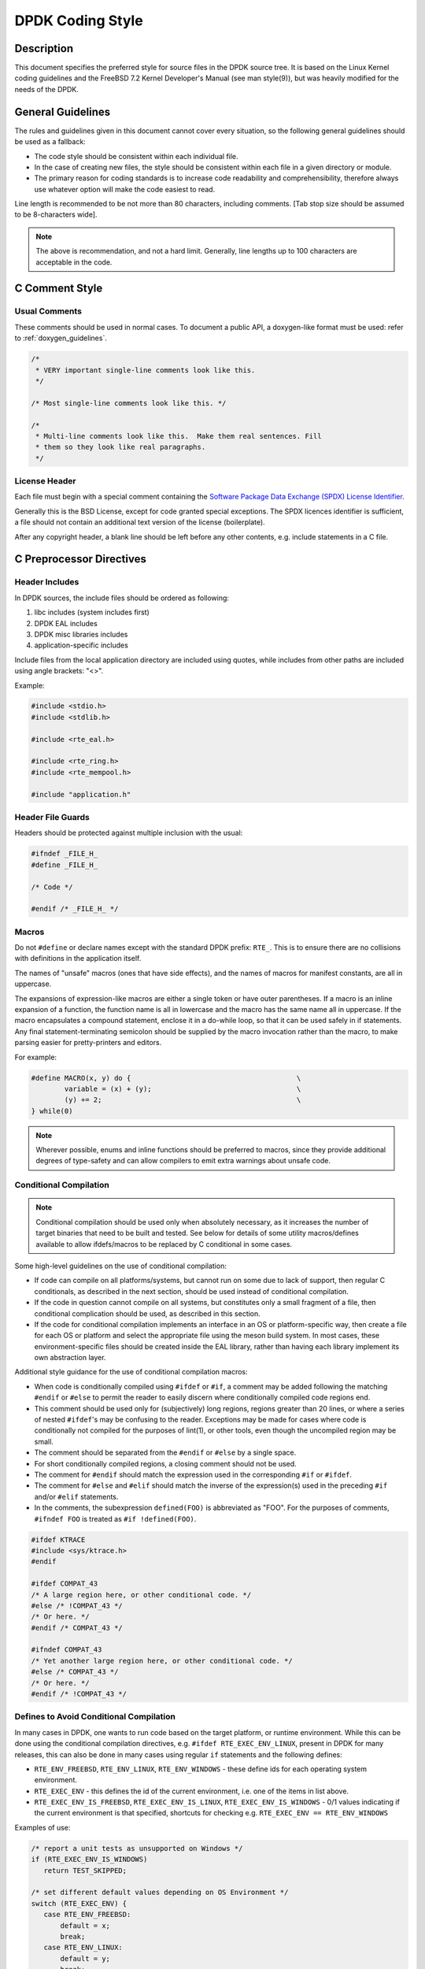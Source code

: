 ..  SPDX-License-Identifier: BSD-3-Clause
    Copyright 2018 The DPDK contributors

.. _coding_style:

DPDK Coding Style
=================

Description
-----------

This document specifies the preferred style for source files in the DPDK source tree.
It is based on the Linux Kernel coding guidelines and the FreeBSD 7.2 Kernel Developer's Manual (see man style(9)), but was heavily modified for the needs of the DPDK.

General Guidelines
------------------

The rules and guidelines given in this document cannot cover every situation, so the following general guidelines should be used as a fallback:

* The code style should be consistent within each individual file.
* In the case of creating new files, the style should be consistent within each file in a given directory or module.
* The primary reason for coding standards is to increase code readability and comprehensibility, therefore always use whatever option will make the code easiest to read.

Line length is recommended to be not more than 80 characters, including comments.
[Tab stop size should be assumed to be 8-characters wide].

.. note::

	The above is recommendation, and not a hard limit.
	Generally, line lengths up to 100 characters are acceptable in the code.

C Comment Style
---------------

Usual Comments
~~~~~~~~~~~~~~

These comments should be used in normal cases.
To document a public API, a doxygen-like format must be used: refer to :ref:`doxygen_guidelines`.

.. code-block:: c

 /*
  * VERY important single-line comments look like this.
  */

 /* Most single-line comments look like this. */

 /*
  * Multi-line comments look like this.  Make them real sentences. Fill
  * them so they look like real paragraphs.
  */

License Header
~~~~~~~~~~~~~~

Each file must begin with a special comment containing the
`Software Package Data Exchange (SPDX) License Identifier <https://spdx.org/using-spdx-license-identifier>`_.

Generally this is the BSD License, except for code granted special exceptions.
The SPDX licences identifier is sufficient, a file should not contain
an additional text version of the license (boilerplate).

After any copyright header, a blank line should be left before any other contents, e.g. include statements in a C file.

C Preprocessor Directives
-------------------------

Header Includes
~~~~~~~~~~~~~~~

In DPDK sources, the include files should be ordered as following:

#. libc includes (system includes first)
#. DPDK EAL includes
#. DPDK misc libraries includes
#. application-specific includes

Include files from the local application directory are included using quotes, while includes from other paths are included using angle brackets: "<>".

Example:

.. code-block:: c

 #include <stdio.h>
 #include <stdlib.h>

 #include <rte_eal.h>

 #include <rte_ring.h>
 #include <rte_mempool.h>

 #include "application.h"

Header File Guards
~~~~~~~~~~~~~~~~~~

Headers should be protected against multiple inclusion with the usual:

.. code-block:: c

   #ifndef _FILE_H_
   #define _FILE_H_

   /* Code */

   #endif /* _FILE_H_ */


Macros
~~~~~~

Do not ``#define`` or declare names except with the standard DPDK prefix: ``RTE_``.
This is to ensure there are no collisions with definitions in the application itself.

The names of "unsafe" macros (ones that have side effects), and the names of macros for manifest constants, are all in uppercase.

The expansions of expression-like macros are either a single token or have outer parentheses.
If a macro is an inline expansion of a function, the function name is all in lowercase and the macro has the same name all in uppercase.
If the macro encapsulates a compound statement, enclose it in a do-while loop, so that it can be used safely in if statements.
Any final statement-terminating semicolon should be supplied by the macro invocation rather than the macro, to make parsing easier for pretty-printers and editors.

For example:

.. code-block:: c

 #define MACRO(x, y) do {                                        \
         variable = (x) + (y);                                   \
         (y) += 2;                                               \
 } while(0)

.. note::

 Wherever possible, enums and inline functions should be preferred to macros, since they provide additional degrees of type-safety and can allow compilers to emit extra warnings about unsafe code.

Conditional Compilation
~~~~~~~~~~~~~~~~~~~~~~~

.. note::

 Conditional compilation should be used only when absolutely necessary, as it increases the number of target binaries that need to be built and tested.
 See below for details of some utility macros/defines available to allow ifdefs/macros to be replaced by C conditional in some cases.

Some high-level guidelines on the use of conditional compilation:

* If code can compile on all platforms/systems, but cannot run on some due to lack of support,
  then regular C conditionals, as described in the next section, should be used instead of conditional compilation.
* If the code in question cannot compile on all systems, but constitutes only a small fragment of
  a file, then conditional complication should be used, as described in this section.
* If the code for conditional compilation implements an interface in an OS or platform-specific way,
  then create a file for each OS or platform and select the appropriate file using the meson build system.
  In most cases, these environment-specific files should be created inside the EAL library,
  rather than having each library implement its own abstraction layer.

Additional style guidance for the use of conditional compilation macros:

* When code is conditionally compiled using ``#ifdef`` or ``#if``, a comment may be added following the matching
  ``#endif`` or ``#else`` to permit the reader to easily discern where conditionally compiled code regions end.
* This comment should be used only for (subjectively) long regions, regions greater than 20 lines, or where a series of nested ``#ifdef``'s may be confusing to the reader.
  Exceptions may be made for cases where code is conditionally not compiled for the purposes of lint(1), or other tools, even though the uncompiled region may be small.
* The comment should be separated from the ``#endif`` or ``#else`` by a single space.
* For short conditionally compiled regions, a closing comment should not be used.
* The comment for ``#endif`` should match the expression used in the corresponding ``#if`` or ``#ifdef``.
* The comment for ``#else`` and ``#elif`` should match the inverse of the expression(s) used in the preceding ``#if`` and/or ``#elif`` statements.
* In the comments, the subexpression ``defined(FOO)`` is abbreviated as "FOO".
  For the purposes of comments, ``#ifndef FOO`` is treated as ``#if !defined(FOO)``.

.. code-block:: c

 #ifdef KTRACE
 #include <sys/ktrace.h>
 #endif

 #ifdef COMPAT_43
 /* A large region here, or other conditional code. */
 #else /* !COMPAT_43 */
 /* Or here. */
 #endif /* COMPAT_43 */

 #ifndef COMPAT_43
 /* Yet another large region here, or other conditional code. */
 #else /* COMPAT_43 */
 /* Or here. */
 #endif /* !COMPAT_43 */

Defines to Avoid Conditional Compilation
~~~~~~~~~~~~~~~~~~~~~~~~~~~~~~~~~~~~~~~~

In many cases in DPDK, one wants to run code based on the target platform, or runtime environment.
While this can be done using the conditional compilation directives,
e.g. ``#ifdef RTE_EXEC_ENV_LINUX``, present in DPDK for many releases,
this can also be done in many cases using regular ``if`` statements and the following defines:

* ``RTE_ENV_FREEBSD``, ``RTE_ENV_LINUX``, ``RTE_ENV_WINDOWS`` - these define ids for each operating system environment.
* ``RTE_EXEC_ENV`` - this defines the id of the current environment, i.e. one of the items in list above.
* ``RTE_EXEC_ENV_IS_FREEBSD``, ``RTE_EXEC_ENV_IS_LINUX``, ``RTE_EXEC_ENV_IS_WINDOWS`` - 0/1 values indicating if the current environment is that specified,
  shortcuts for checking e.g. ``RTE_EXEC_ENV == RTE_ENV_WINDOWS``

Examples of use:

.. code-block:: c

  /* report a unit tests as unsupported on Windows */
  if (RTE_EXEC_ENV_IS_WINDOWS)
     return TEST_SKIPPED;

  /* set different default values depending on OS Environment */
  switch (RTE_EXEC_ENV) {
     case RTE_ENV_FREEBSD:
         default = x;
         break;
     case RTE_ENV_LINUX:
         default = y;
         break;
     case RTE_ENV_WINDOWS:
         default = z;
         break;
  }


C Types
-------

Integers
~~~~~~~~

For fixed/minimum-size integer values, the project uses the form uintXX_t (from stdint.h) instead of older BSD-style integer identifiers of the form u_intXX_t.

Enumerations
~~~~~~~~~~~~

* Enumeration values are all uppercase.

.. code-block:: c

 enum enumtype { ONE, TWO } et;

* Enum types should be used in preference to macros #defining a set of (sequential) values.
* Enum types should be prefixed with ``rte_`` and the elements by a suitable prefix [generally starting ``RTE_<enum>_`` - where <enum> is a shortname for the enum type] to avoid namespace collisions.

Bitfields
~~~~~~~~~

The developer should group bitfields that are included in the same integer, as follows:

.. code-block:: c

 struct grehdr {
   uint16_t rec:3,
       srr:1,
       seq:1,
       key:1,
       routing:1,
       csum:1,
       version:3,
       reserved:4,
       ack:1;
 /* ... */
 }

Variable Declarations
~~~~~~~~~~~~~~~~~~~~~

In declarations, do not put any whitespace between asterisks and adjacent tokens, except for tokens that are identifiers related to types.
(These identifiers are the names of basic types, type qualifiers, and typedef-names other than the one being declared.)
Separate these identifiers from asterisks using a single space.

For example:

.. code-block:: c

   int *x;         /* no space after asterisk */
   int * const x;  /* space after asterisk when using a type qualifier */

* All externally-visible variables should have an ``rte_`` prefix in the name to avoid namespace collisions.
* Do not use uppercase letters - either in the form of ALL_UPPERCASE, or CamelCase - in variable names.
  Lower-case letters and underscores only.

Structure Declarations
~~~~~~~~~~~~~~~~~~~~~~

* In general, when declaring variables in new structures, declare them sorted by use, then by size (largest to smallest), and then in alphabetical order.
  Sorting by use means that commonly used variables are used together and that the structure layout makes logical sense.
  Ordering by size then ensures that as little padding is added to the structure as possible.
* For existing structures, additions to structures should be added to the end so for backward compatibility reasons.
* Each structure element gets its own line.
* Try to make the structure readable by aligning the member names using spaces as shown below.
* Names following extremely long types, which therefore cannot be easily aligned with the rest, should be separated by a single space.

.. code-block:: c

 struct foo {
         struct foo      *next;          /* List of active foo. */
         struct mumble   amumble;        /* Comment for mumble. */
         int             bar;            /* Try to align the comments. */
         struct verylongtypename *baz;   /* Won't fit with other members */
 };


* Major structures should be declared at the top of the file in which they are used, or in separate header files if they are used in multiple source files.
* Use of the structures should be by separate variable declarations and those declarations must be extern if they are declared in a header file.
* Externally visible structure definitions should have the structure name prefixed by ``rte_`` to avoid namespace collisions.

.. note::

    Uses of ``bool`` in structures are not preferred as is wastes space and
    it's also not clear as to what type size the bool is. A preferred use of
    ``bool`` is mainly as a return type from functions that return true/false,
    and maybe local variable functions.

    Ref: `LKML <https://lkml.org/lkml/2017/11/21/384>`_

Queues
~~~~~~

Use queue(3) macros rather than rolling your own lists, whenever possible.
Thus, the previous example would be better written:

.. code-block:: c

 #include <sys/queue.h>

 struct foo {
         LIST_ENTRY(foo) link;      /* Use queue macros for foo lists. */
         struct mumble   amumble;   /* Comment for mumble. */
         int             bar;       /* Try to align the comments. */
         struct verylongtypename *baz;   /* Won't fit with other members */
 };
 LIST_HEAD(, foo) foohead;          /* Head of global foo list. */


DPDK also provides an optimized way to store elements in lockless rings.
This should be used in all data-path code, when there are several consumer and/or producers to avoid locking for concurrent access.

Naming
------

For symbol names and documentation, new usage of
'master / slave' (or 'slave' independent of 'master') and 'blacklist /
whitelist' is not allowed.

Recommended replacements for 'master / slave' are:
    '{primary,main} / {secondary,replica,subordinate}'
    '{initiator,requester} / {target,responder}'
    '{controller,host} / {device,worker,proxy}'
    'leader / follower'
    'director / performer'

Recommended replacements for 'blacklist/whitelist' are:
    'denylist / allowlist'
    'blocklist / passlist'

Exceptions for introducing new usage is to maintain compatibility
with an existing (as of 2020) hardware or protocol
specification that mandates those terms.


Typedefs
~~~~~~~~

Avoid using typedefs for structure types.

For example, use:

.. code-block:: c

 struct my_struct_type {
 /* ... */
 };

 struct my_struct_type my_var;


rather than:

.. code-block:: c

 typedef struct my_struct_type {
 /* ... */
 } my_struct_type;

 my_struct_type my_var


Typedefs are problematic because they do not properly hide their underlying type;
for example, you need to know if the typedef is the structure itself, as shown above, or a pointer to the structure.
In addition, they must be declared exactly once, whereas an incomplete structure type can be mentioned as many times as necessary.
Typedefs are difficult to use in stand-alone header files.
The header that defines the typedef must be included before the header that uses it, or by the header that uses it (which causes namespace pollution),
or there must be a back-door mechanism for obtaining the typedef.

Note that #defines used instead of typedefs also are problematic (since they do not propagate the pointer type correctly due to direct text replacement).
For example, ``#define pint int *`` does not work as expected, while ``typedef int *pint`` does work.
As stated when discussing macros, typedefs should be preferred to macros in cases like this.

When convention requires a typedef; make its name match the struct tag.
Avoid typedefs ending in ``_t``, except as specified in Standard C or by POSIX.

.. note::

	It is recommended to use typedefs to define function pointer types, for reasons of code readability.
	This is especially true when the function type is used as a parameter to another function.

For example:

.. code-block:: c

	/**
	 * Definition of a remote launch function.
	 */
	typedef int (lcore_function_t)(void *);

	/* launch a function of lcore_function_t type */
	int rte_eal_remote_launch(lcore_function_t *f, void *arg, unsigned worker_id);


C Indentation
-------------

General
~~~~~~~

* Indentation is a hard tab, that is, a tab character, not a sequence of spaces,

.. note::

	Global whitespace rule in DPDK, use tabs for indentation, spaces for alignment.

* Do not put any spaces before a tab for indentation.
* If you have to wrap a long statement, put the operator at the end of the line, and indent again.
* For control statements (if, while, etc.), continuation it is recommended that the next line be indented by two tabs, rather than one,
  to prevent confusion as to whether the second line of the control statement forms part of the statement body or not.
  Alternatively, the line continuation may use additional spaces to line up to an appropriately point on the preceding line, for example, to align to an opening brace.

.. note::

	As with all style guidelines, code should match style already in use in an existing file.

.. code-block:: c

 while (really_long_variable_name_1 == really_long_variable_name_2 &&
     var3 == var4){  /* confusing to read as */
     x = y + z;      /* control stmt body lines up with second line of */
     a = b + c;      /* control statement itself if single indent used */
 }

 if (really_long_variable_name_1 == really_long_variable_name_2 &&
         var3 == var4){  /* two tabs used */
     x = y + z;          /* statement body no longer lines up */
     a = b + c;
 }

 z = a + really + long + statement + that + needs +
         two + lines + gets + indented + on + the +
         second + and + subsequent + lines;


* Do not add whitespace at the end of a line.

* Do not add whitespace or a blank line at the end of a file.


Control Statements and Loops
~~~~~~~~~~~~~~~~~~~~~~~~~~~~

* Include a space after keywords (if, while, for, return, switch).
* Do not use braces (``{`` and ``}``) for control statements with zero or just a single statement, unless that statement is more than a single line in which case the braces are permitted.

.. code-block:: c

 for (p = buf; *p != '\0'; ++p)
         ;       /* nothing */
 for (;;)
         stmt;
 for (;;) {
         z = a + really + long + statement + that + needs +
                 two + lines + gets + indented + on + the +
                 second + and + subsequent + lines;
 }
 for (;;) {
         if (cond)
                 stmt;
 }
 if (val != NULL)
         val = realloc(val, newsize);


* Parts of a for loop may be left empty.

.. code-block:: c

 for (; cnt < 15; cnt++) {
         stmt1;
         stmt2;
 }

* Closing and opening braces go on the same line as the else keyword.
* Braces that are not necessary should be left out.

.. code-block:: c

 if (test)
         stmt;
 else if (bar) {
         stmt;
         stmt;
 } else
         stmt;


Function Calls
~~~~~~~~~~~~~~

* Do not use spaces after function names.
* Commas should have a space after them.
* No spaces after ``(`` or ``[`` or preceding the ``]`` or ``)`` characters.

.. code-block:: c

	error = function(a1, a2);
	if (error != 0)
		exit(error);


Operators
~~~~~~~~~

* Unary operators do not require spaces, binary operators do.
* Do not use parentheses unless they are required for precedence or unless the statement is confusing without them.
  However, remember that other people may be more easily confused than you.

Exit
~~~~

Exits should be 0 on success, or 1 on failure.

.. code-block:: c

         exit(0);        /*
                          * Avoid obvious comments such as
                          * "Exit 0 on success."
                          */
 }

Local Variables
~~~~~~~~~~~~~~~

* Variables should be declared at the start of a block of code rather than in the middle.
  The exception to this is when the variable is ``const`` in which case the declaration must be at the point of first use/assignment.
* When declaring variables in functions, multiple variables per line are OK.
  However, if multiple declarations would cause the line to exceed a reasonable line length, begin a new set of declarations on the next line rather than using a line continuation.
* Be careful to not obfuscate the code by initializing variables in the declarations, only the last variable on a line should be initialized.
  If multiple variables are to be initialized when defined, put one per line.
* Do not use function calls in initializers, except for ``const`` variables.

.. code-block:: c

 int i = 0, j = 0, k = 0;  /* bad, too many initializer */

 char a = 0;        /* OK, one variable per line with initializer */
 char b = 0;

 float x, y = 0.0;  /* OK, only last variable has initializer */


Casts and sizeof
~~~~~~~~~~~~~~~~

* Casts and sizeof statements are not followed by a space.
* Always write sizeof statements with parenthesis.
  The redundant parenthesis rules do not apply to sizeof(var) instances.

C Function Definition, Declaration and Use
-------------------------------------------

Prototypes
~~~~~~~~~~

* It is recommended (and generally required by the compiler) that all non-static functions are prototyped somewhere.
* Functions local to one source module should be declared static, and should not be prototyped unless absolutely necessary.
* Functions used from other parts of code (external API) must be prototyped in the relevant include file.
* Function prototypes should be listed in a logical order, preferably alphabetical unless there is a compelling reason to use a different ordering.
* Functions that are used locally in more than one module go into a separate header file, for example, "extern.h".
* Do not use the ``__P`` macro.
* Functions that are part of an external API should be documented using Doxygen-like comments above declarations. See :ref:`doxygen_guidelines` for details.
* Functions that are part of the external API must have an ``rte_`` prefix on the function name.
* Do not use uppercase letters - either in the form of ALL_UPPERCASE, or CamelCase - in function names. Lower-case letters and underscores only.
* When prototyping functions, associate names with parameter types, for example:

.. code-block:: c

 void function1(int fd); /* good */
 void function2(int);    /* bad */

* Short function prototypes should be contained on a single line.
  Longer prototypes, e.g. those with many parameters, can be split across multiple lines.
  The second and subsequent lines should be further indented as for line statement continuations as described in the previous section.

.. code-block:: c

 static char *function1(int _arg, const char *_arg2,
        struct foo *_arg3,
        struct bar *_arg4,
        struct baz *_arg5);
 static void usage(void);

.. note::

	Unlike function definitions, the function prototypes do not need to place the function return type on a separate line.

Definitions
~~~~~~~~~~~

* The function type should be on a line by itself preceding the function.
* The opening brace of the function body should be on a line by itself.

.. code-block:: c

 static char *
 function(int a1, int a2, float fl, int a4)
 {


* Do not declare functions inside other functions.
  ANSI C states that such declarations have file scope regardless of the nesting of the declaration.
  Hiding file declarations in what appears to be a local scope is undesirable and will elicit complaints from a good compiler.
* Old-style (K&R) function declaration should not be used, use ANSI function declarations instead as shown below.
* Long argument lists should be wrapped as described above in the function prototypes section.

.. code-block:: c

 /*
  * All major routines should have a comment briefly describing what
  * they do. The comment before the "main" routine should describe
  * what the program does.
  */
 int
 main(int argc, char *argv[])
 {
         char *ep;
         long num;
         int ch;

C Statement Style and Conventions
---------------------------------

NULL Pointers
~~~~~~~~~~~~~

* NULL is the preferred null pointer constant.
  Use NULL instead of ``(type *)0`` or ``(type *)NULL``, except where the compiler does not know the destination type e.g. for variadic args to a function.
* Test pointers against NULL, for example, use:

.. code-block:: c

 if (p == NULL) /* Good, compare pointer to NULL */

 if (!p) /* Bad, using ! on pointer */


* Do not use ! for tests unless it is a boolean, for example, use:

.. code-block:: c

	if (*p == '\0') /* check character against (char)0 */

Return Value
~~~~~~~~~~~~

* Functions which create objects, or allocate memory, should return pointer types, and NULL on error.
  The error type should be indicated by setting the variable ``rte_errno`` appropriately.
* Functions which work on bursts of packets, such as RX-like or TX-like functions, should return the number of packets handled.
* Other functions returning int should generally behave like system calls:
  returning 0 on success and -1 on error, setting ``rte_errno`` to indicate the specific type of error.
* Where already standard in a given library, the alternative error approach may be used where the negative value is not -1 but is instead ``-errno`` if relevant, for example, ``-EINVAL``.
  Note, however, to allow consistency across functions returning integer or pointer types, the previous approach is preferred for any new libraries.
* For functions where no error is possible, the function type should be ``void`` not ``int``.
* Routines returning ``void *`` should not have their return values cast to any pointer type.
  (Typecasting can prevent the compiler from warning about missing prototypes as any implicit definition of a function returns int,
  which, unlike ``void *``, needs a typecast to assign to a pointer variable.)

.. note::

	The above rule about not typecasting ``void *`` applies to malloc, as well as to DPDK functions.

* Values in return statements should not be enclosed in parentheses.

Logging and Errors
~~~~~~~~~~~~~~~~~~

In the DPDK environment, use the logging interface provided:

.. code-block:: c

 /* register log types for this application */
 int my_logtype1 = rte_log_register("myapp.log1");
 int my_logtype2 = rte_log_register("myapp.log2");

 /* set global log level to INFO */
 rte_log_set_global_level(RTE_LOG_INFO);

 /* only display messages higher than NOTICE for log2 (default
  * is DEBUG) */
 rte_log_set_level(my_logtype2, RTE_LOG_NOTICE);

 /* enable all PMD logs (whose identifier string starts with "pmd.") */
 rte_log_set_level_pattern("pmd.*", RTE_LOG_DEBUG);

 /* log in debug level */
 rte_log_set_global_level(RTE_LOG_DEBUG);
 RTE_LOG(DEBUG, my_logtype1, "this is a debug level message\n");
 RTE_LOG(INFO, my_logtype1, "this is a info level message\n");
 RTE_LOG(WARNING, my_logtype1, "this is a warning level message\n");
 RTE_LOG(WARNING, my_logtype2, "this is a debug level message (not displayed)\n");

 /* log in info level */
 rte_log_set_global_level(RTE_LOG_INFO);
 RTE_LOG(DEBUG, my_logtype1, "debug level message (not displayed)\n");

Branch Prediction
~~~~~~~~~~~~~~~~~

* When a test is done in a critical zone (called often or in a data path) the code can use the ``likely()`` and ``unlikely()`` macros to indicate the expected, or preferred fast path.
  They are expanded as a compiler builtin and allow the developer to indicate if the branch is likely to be taken or not. Example:

.. code-block:: c

 #include <rte_branch_prediction.h>
 if (likely(x > 1))
   do_stuff();

.. note::

	The use of ``likely()`` and ``unlikely()`` should only be done in performance critical paths,
	and only when there is a clearly preferred path, or a measured performance increase gained from doing so.
	These macros should be avoided in non-performance-critical code.

Static Variables and Functions
~~~~~~~~~~~~~~~~~~~~~~~~~~~~~~

* All functions and variables that are local to a file must be declared as ``static`` because it can often help the compiler to do some optimizations (such as, inlining the code).
* Functions that should be inlined should to be declared as ``static inline`` and can be defined in a .c or a .h file.

.. note::
	Static functions defined in a header file must be declared as ``static inline`` in order to prevent compiler warnings about the function being unused.

Const Attribute
~~~~~~~~~~~~~~~

The ``const`` attribute should be used as often as possible when a variable is read-only.

Inline ASM in C code
~~~~~~~~~~~~~~~~~~~~

The ``asm`` and ``volatile`` keywords do not have underscores. The AT&T syntax should be used.
Input and output operands should be named to avoid confusion, as shown in the following example:

.. code-block:: c

	asm volatile("outb %[val], %[port]"
		: :
		[port] "dN" (port),
		[val] "a" (val));

Control Statements
~~~~~~~~~~~~~~~~~~

* Forever loops are done with for statements, not while statements.
* Elements in a switch statement that cascade should have a FALLTHROUGH comment. For example:

.. code-block:: c

         switch (ch) {         /* Indent the switch. */
         case 'a':             /* Don't indent the case. */
                 aflag = 1;    /* Indent case body one tab. */
                 /* FALLTHROUGH */
         case 'b':
                 bflag = 1;
                 break;
         case '?':
         default:
                 usage();
                 /* NOTREACHED */
         }

Dynamic Logging
---------------

DPDK provides infrastructure to perform logging during runtime. This is very
useful for enabling debug output without recompilation. To enable or disable
logging of a particular topic, the ``--log-level`` parameter can be provided
to EAL, which will change the log level. DPDK code can register topics,
which allows the user to adjust the log verbosity for that specific topic.

In general, the naming scheme is as follows: ``type.section.name``

 * Type is the type of component, where ``lib``, ``pmd``, ``bus`` and ``user``
   are the common options.
 * Section refers to a specific area, for example a poll-mode-driver for an
   ethernet device would use ``pmd.net``, while an eventdev PMD uses
   ``pmd.event``.
 * The name identifies the individual item that the log applies to.
   The name section must align with
   the directory that the PMD code resides. See examples below for clarity.

Examples:

 * The virtio network PMD in ``drivers/net/virtio`` uses ``pmd.net.virtio``
 * The eventdev software poll mode driver in ``drivers/event/sw`` uses ``pmd.event.sw``
 * The octeontx mempool driver in ``drivers/mempool/octeontx`` uses ``pmd.mempool.octeontx``
 * The DPDK hash library in ``lib/hash`` uses ``lib.hash``

Specializations
~~~~~~~~~~~~~~~

In addition to the above logging topic, any PMD or library can further split
logging output by using "specializations". A specialization could be the
difference between initialization code, and logs of events that occur at runtime.

An example could be the initialization log messages getting one
specialization, while another specialization handles mailbox command logging.
Each PMD, library or component can create as many specializations as required.

A specialization looks like this:

 * Initialization output: ``type.section.name.init``
 * PF/VF mailbox output: ``type.section.name.mbox``

A real world example is the i40e poll mode driver which exposes two
specializations, one for initialization ``pmd.net.i40e.init`` and the other for
the remaining driver logs ``pmd.net.i40e.driver``.

Note that specializations have no formatting rules, but please follow
a precedent if one exists. In order to see all current log topics and
specializations, run the ``app/test`` binary, and use the ``dump_log_types``

Python Code
-----------

All Python code should be compliant with
`PEP8 (Style Guide for Python Code) <https://www.python.org/dev/peps/pep-0008/>`_.

The ``pep8`` tool can be used for testing compliance with the guidelines.

Integrating with the Build System
---------------------------------

DPDK is built using the tools ``meson`` and ``ninja``.

.. note::

   In order to catch possible issues as soon as possible,
   it is recommended that developers build DPDK in "developer mode" to enable additional checks.
   By default, this mode is enabled if the build is being done from a git checkout,
   but the mode can be manually enabled/disabled using the
   ``developer_mode`` meson configuration option.

Therefore all new component additions should include a ``meson.build`` file,
and should be added to the component lists in the ``meson.build`` files in the
relevant top-level directory:
either ``lib`` directory or a ``driver`` subdirectory.

Meson Build File Contents - Libraries
~~~~~~~~~~~~~~~~~~~~~~~~~~~~~~~~~~~~~

The ``meson.build`` file for a new DPDK library should be of the following basic
format.

.. code-block:: python

	sources = files('file1.c', ...)
	headers = files('file1.h', ...)


This will build based on a number of conventions and assumptions within the DPDK
itself, for example, that the library name is the same as the directory name in
which the files are stored.

For a library ``meson.build`` file, there are number of variables which can be
set, some mandatory, others optional. The mandatory fields are:

sources
	**Default Value = []**.
	This variable should list out the files to be compiled up to create the
	library. Files must be specified using the meson ``files()`` function.


The optional fields are:

build
	**Default Value = true**
	Used to optionally compile a library, based on its dependencies or
	environment. When set to "false" the ``reason`` value, explained below, should
	also be set to explain to the user why the component is not being built.
	A simple example of use would be:

.. code-block:: python

	if not is_linux
	        build = false
	        reason = 'only supported on Linux'
	endif


cflags
	**Default Value = [<-march/-mcpu flags>]**.
	Used to specify any additional cflags that need to be passed to compile
	the sources in the library.

deps
	**Default Value = ['eal']**.
	Used to list the internal library dependencies of the library. It should
	be assigned to using ``+=`` rather than overwriting using ``=``.  The
	dependencies should be specified as strings, each one giving the name of
	a DPDK library, without the ``librte_`` prefix. Dependencies are handled
	recursively, so specifying e.g. ``mempool``, will automatically also
	make the library depend upon the mempool library's dependencies too -
	``ring`` and ``eal``. For libraries that only depend upon EAL, this
	variable may be omitted from the ``meson.build`` file.  For example:

.. code-block:: python

	deps += ['ethdev']


ext_deps
	**Default Value = []**.
	Used to specify external dependencies of this library. They should be
	returned as dependency objects, as returned from the meson
	``dependency()`` or ``find_library()`` functions. Before returning
	these, they should be checked to ensure the dependencies have been
	found, and, if not, the ``build`` variable should be set to ``false``.
	For example:

.. code-block:: python

	my_dep = dependency('libX', required: 'false')
	if my_dep.found()
		ext_deps += my_dep
	else
		build = false
	endif


headers
	**Default Value = []**.
	Used to return the list of header files for the library that should be
	installed to $PREFIX/include when ``ninja install`` is run. As with
	source files, these should be specified using the meson ``files()``
	function.
	When ``check_includes`` build option is set to ``true``, each header file
	has additional checks performed on it, for example to ensure that it is
	not missing any include statements for dependent headers.
	For header files which are public, but only included indirectly in
	applications, these checks can be skipped by using the ``indirect_headers``
	variable rather than ``headers``.

indirect_headers
	**Default Value = []**.
	As with ``headers`` option above, except that the files are not checked
	for all needed include files as part of a DPDK build when
	``check_includes`` is set to ``true``.

includes:
	**Default Value = []**.
	Used to indicate any additional header file paths which should be
	added to the header search path for other libs depending on this
	library. EAL uses this so that other libraries building against it
	can find the headers in subdirectories of the main EAL directory. The
	base directory of each library is always given in the include path,
	it does not need to be specified here.

name
	**Default Value = library name derived from the directory name**.
	If a library's .so or .a file differs from that given in the directory
	name, the name should be specified using this variable. In practice,
	since the convention is that for a library called ``librte_xyz.so``, the
	sources are stored in a directory ``lib/xyz``, this value should
	never be needed for new libraries.

.. note::

	The name value also provides the name used to find the function version
	map file, as part of the build process, so if the directory name and
	library names differ, the ``version.map`` file should be named
	consistently with the library, not the directory

objs
	**Default Value = []**.
	This variable can be used to pass to the library build some pre-built
	objects that were compiled up as part of another target given in the
	included library ``meson.build`` file.

reason
	**Default Value = '<unknown reason>'**.
	This variable should be used when a library is not to be built i.e. when
	``build`` is set to "false", to specify the reason why a library will not be
	built. For missing dependencies this should be of the form
	``'missing dependency, "libname"'``.

use_function_versioning
	**Default Value = false**.
	Specifies if the library in question has ABI versioned functions. If it
	has, this value should be set to ensure that the C files are compiled
	twice with suitable parameters for each of shared or static library
	builds.

Meson Build File Contents - Drivers
~~~~~~~~~~~~~~~~~~~~~~~~~~~~~~~~~~~

For drivers, the values are largely the same as for libraries. The variables
supported are:

build
	As above.

cflags
	As above.

deps
	As above.

ext_deps
	As above.

includes
	**Default Value = <driver directory>** Some drivers include a base
	directory for additional source files and headers, so we have this
	variable to allow the headers from that base directory to be found when
	compiling driver sources. Should be appended to using ``+=`` rather than
	overwritten using ``=``.  The values appended should be meson include
	objects got using the ``include_directories()`` function. For example:

.. code-block:: python

	includes += include_directories('base')

name
	As above, though note that each driver class can define it's own naming
	scheme for the resulting ``.so`` files.

objs
	As above, generally used for the contents of the ``base`` directory.

pkgconfig_extra_libs
	**Default Value = []**
	This variable is used to pass additional library link flags through to
	the DPDK pkgconfig file generated, for example, to track any additional
	libraries that may need to be linked into the build - especially when
	using static libraries. Anything added here will be appended to the end
	of the ``pkgconfig --libs`` output.

reason
	As above.

sources [mandatory]
	As above

headers
	As above

version
	As above


Meson Coding Style
------------------

The following guidelines apply to the build system code in meson.build files in DPDK.

* Indentation should be using 4 spaces, no hard tabs.

* Line continuations should be doubly-indented to ensure visible difference from normal indentation.
  Any line continuations beyond the first may be singly indented to avoid large amounts of indentation.

* Where a line is split in the middle of a statement, e.g. a multiline `if` statement,
  brackets should be used in preference to escaping the line break.

Example::

    if (condition1 and condition2            # line breaks inside () need no escaping
            and condition3 and condition4)
        x = y
    endif

* Lists of files or components must be alphabetical unless doing so would cause errors.

* Two formats are supported for lists of files or list of components:

   * For a small number of list entries, generally 3 or fewer, all elements may be put on a single line.
     In this case, the opening and closing braces of the list must be on the same line as the list items.
     No trailing comma is put on the final list entry.
   * For lists with more than 3 items,
     it is recommended that the lists be put in the files with a *single* entry per line.
     In this case, the opening brace, or ``files`` function call must be on a line on its own,
     and the closing brace must similarly be on a line on its own at the end.
     To help with readability of nested sublists, the closing brace should be dedented to appear
     at the same level as the opening braced statement.
     The final list entry must have a trailing comma,
     so that adding a new entry to the list never modifies any other line in the list.

Examples::

    sources = files('file1.c', 'file2.c')

    subdirs = ['dir1', 'dir2']

    headers = files(
            'header1.c',
            'header2.c',
            'header3.c',   # always include trailing comma
    )                      # closing brace at indent level of opening brace

    components = [
            'comp1',
            'comp2',
            ...
            'compN',
    ]
